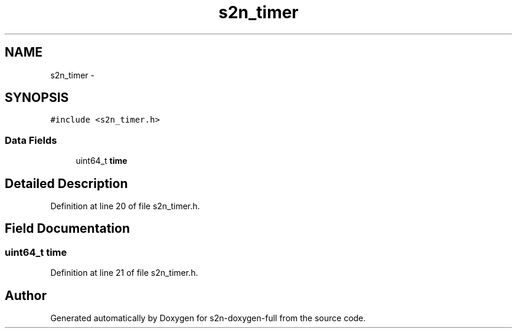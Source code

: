 .TH "s2n_timer" 3 "Fri Aug 19 2016" "s2n-doxygen-full" \" -*- nroff -*-
.ad l
.nh
.SH NAME
s2n_timer \- 
.SH SYNOPSIS
.br
.PP
.PP
\fC#include <s2n_timer\&.h>\fP
.SS "Data Fields"

.in +1c
.ti -1c
.RI "uint64_t \fBtime\fP"
.br
.in -1c
.SH "Detailed Description"
.PP 
Definition at line 20 of file s2n_timer\&.h\&.
.SH "Field Documentation"
.PP 
.SS "uint64_t time"

.PP
Definition at line 21 of file s2n_timer\&.h\&.

.SH "Author"
.PP 
Generated automatically by Doxygen for s2n-doxygen-full from the source code\&.
